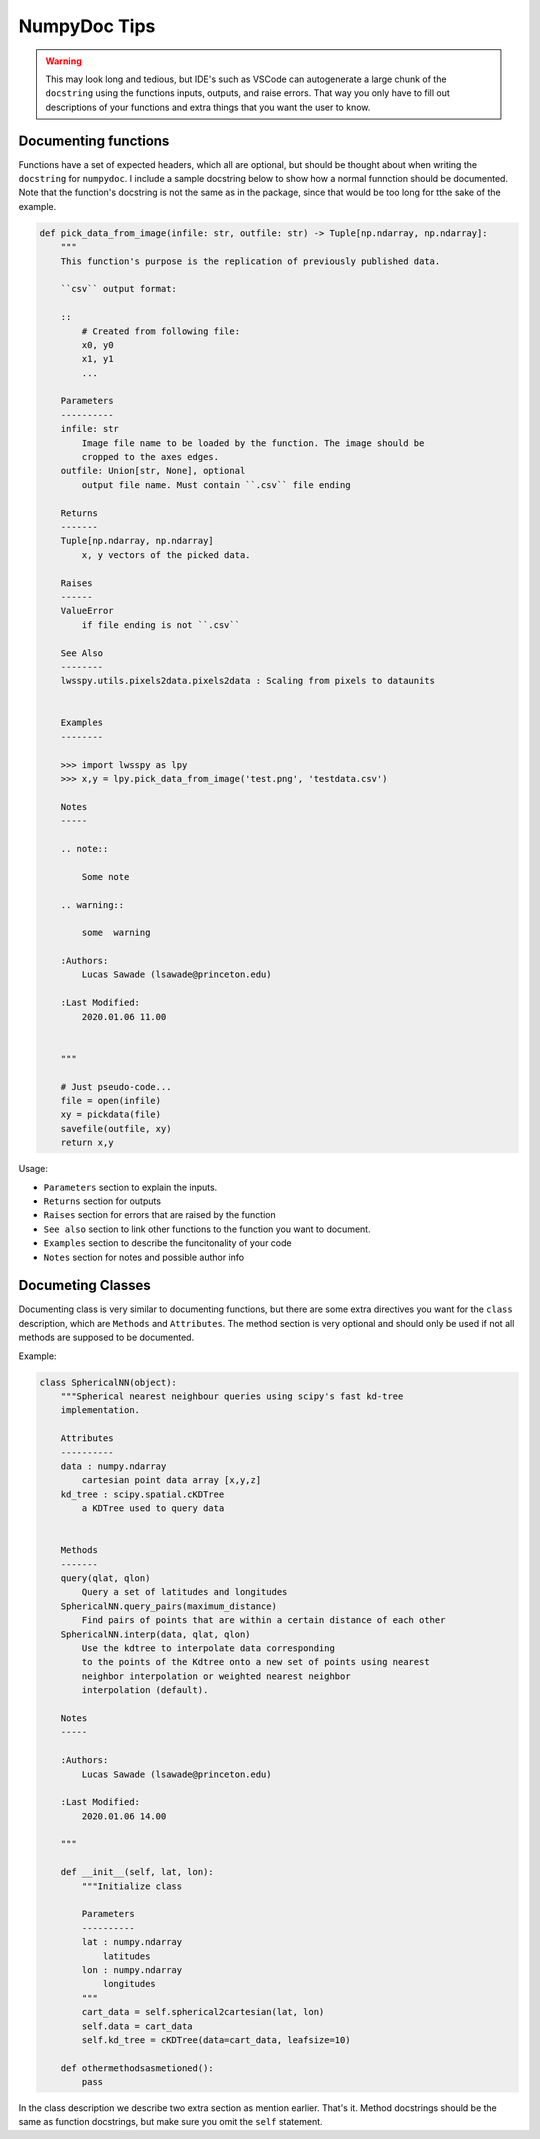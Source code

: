 NumpyDoc Tips
+++++++++++++

.. warning::

    This may look long and tedious, but IDE's such as VSCode can autogenerate
    a large chunk of the ``docstring`` using the functions inputs, outputs, and
    raise errors. That way you only have to fill out descriptions of your 
    functions and extra things that you want the user to know.

Documenting functions
---------------------

Functions have a set of expected headers, which all are optional, but should be 
thought about when writing the ``docstring`` for ``numpydoc``. I include a sample
docstring below to show how a normal funnction should be documented. 
Note that the function's docstring is not the same as in the package, since 
that would be too long for tthe sake of the example.

.. code:: python

    def pick_data_from_image(infile: str, outfile: str) -> Tuple[np.ndarray, np.ndarray]:
        """
        This function's purpose is the replication of previously published data.
        
        ``csv`` output format:

        ::
            # Created from following file:
            x0, y0
            x1, y1
            ...

        Parameters
        ----------
        infile: str
            Image file name to be loaded by the function. The image should be
            cropped to the axes edges.
        outfile: Union[str, None], optional
            output file name. Must contain ``.csv`` file ending

        Returns
        -------
        Tuple[np.ndarray, np.ndarray]
            x, y vectors of the picked data.
        
        Raises
        ------
        ValueError
            if file ending is not ``.csv``

        See Also
        --------
        lwsspy.utils.pixels2data.pixels2data : Scaling from pixels to dataunits


        Examples
        --------

        >>> import lwsspy as lpy
        >>> x,y = lpy.pick_data_from_image('test.png', 'testdata.csv')

        Notes
        -----

        .. note::

            Some note

        .. warning::

            some  warning

        :Authors:
            Lucas Sawade (lsawade@princeton.edu)

        :Last Modified:
            2020.01.06 11.00


        """

        # Just pseudo-code...
        file = open(infile)
        xy = pickdata(file)
        savefile(outfile, xy)
        return x,y
        

Usage:

- ``Parameters`` section to explain the inputs.
- ``Returns`` section for outputs
- ``Raises`` section for errors that are raised by the function
- ``See also`` section to link other functions to the function you want
  to document.
- ``Examples`` section to describe the funcitonality of your code
- ``Notes`` section for notes and possible author info


Documeting Classes
------------------

Documenting class is very similar to documenting functions, but there are
some extra directives you want for the ``class`` description, which are 
``Methods`` and ``Attributes``. The method section is very optional and should
only be used if not all methods are supposed to be documented.

Example:

.. code:: python

    class SphericalNN(object):
        """Spherical nearest neighbour queries using scipy's fast kd-tree
        implementation.

        Attributes
        ----------
        data : numpy.ndarray
            cartesian point data array [x,y,z]
        kd_tree : scipy.spatial.cKDTree
            a KDTree used to query data


        Methods
        -------
        query(qlat, qlon)
            Query a set of latitudes and longitudes
        SphericalNN.query_pairs(maximum_distance)
            Find pairs of points that are within a certain distance of each other
        SphericalNN.interp(data, qlat, qlon)
            Use the kdtree to interpolate data corresponding 
            to the points of the Kdtree onto a new set of points using nearest 
            neighbor interpolation or weighted nearest neighbor 
            interpolation (default).

        Notes
        -----

        :Authors:
            Lucas Sawade (lsawade@princeton.edu)

        :Last Modified:
            2020.01.06 14.00

        """

        def __init__(self, lat, lon):
            """Initialize class

            Parameters
            ----------
            lat : numpy.ndarray
                latitudes
            lon : numpy.ndarray
                longitudes
            """
            cart_data = self.spherical2cartesian(lat, lon)
            self.data = cart_data
            self.kd_tree = cKDTree(data=cart_data, leafsize=10)

        def othermethodsasmetioned():
            pass

In the class description we describe two extra section as mention earlier. 
That's it. Method docstrings should be the same as function docstrings, but make
sure you omit the ``self`` statement.

            
